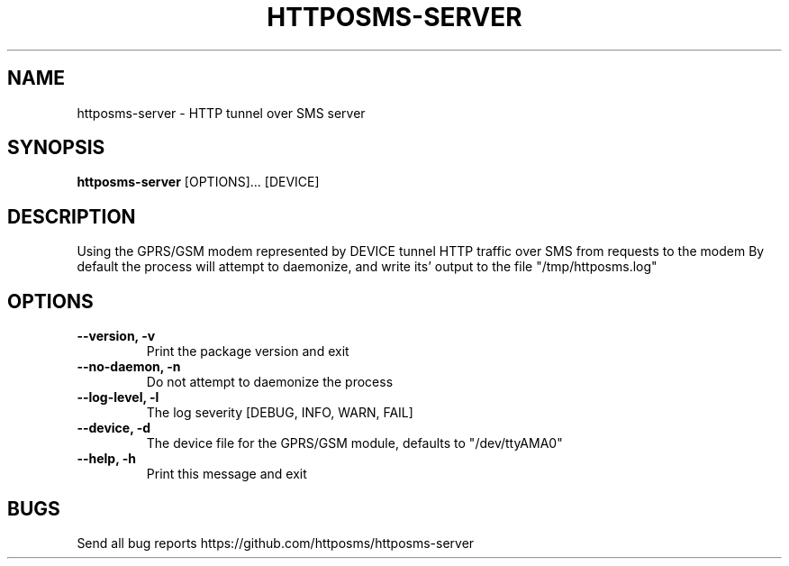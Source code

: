 .TH HTTPOSMS-SERVER 1 httposms-server\-VERSION
.SH NAME
httposms-server \- HTTP tunnel over SMS server
.SH SYNOPSIS
.B httposms-server
[OPTIONS]...
[DEVICE]
.SH DESCRIPTION
Using the GPRS/GSM modem represented by DEVICE
tunnel HTTP traffic over SMS from requests to the modem
By default the process will attempt to daemonize, and write its'
output to the file "/tmp/httposms.log"

.SH OPTIONS
.TP
.B \-\-version, \-v
Print the package version and exit
.TP
.B \-\-no\-daemon, \-n
Do not attempt to daemonize the process
.TP
.B \-\-log\-level, \-l
The log severity [DEBUG, INFO, WARN, FAIL]
.TP
.B \-\-device, \-d
The device file for the GPRS/GSM module, defaults to "/dev/ttyAMA0"
.TP
.B \-\-help, \-h
Print this message and exit

.SH BUGS
Send all bug reports https://github.com/httposms/httposms-server

